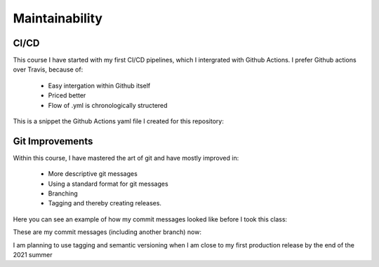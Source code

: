 ===================================
Maintainability
===================================


CI/CD
=================================

This course I have started with my first CI/CD pipelines, which I intergrated with Github Actions.
I prefer Github actions over Travis, because of:

    - Easy intergation within Github itself
    - Priced better
    - Flow of .yml is chronologically structered

This is a snippet the Github Actions yaml file I created for this repository:



Git Improvements
=================================

Within this course, I have mastered the art of git and have mostly improved in:

    - More descriptive git messages
    - Using a standard format for git messages
    - Branching
    - Tagging and thereby creating releases.

Here you can see an example of how my commit messages looked like before I took this class:

.. image:: images/git_old.png


These are my commit messages (including another branch) now:

.. image:: images/git_new.png



I am planning to use tagging and semantic versioning when I am close to my first production release by the end of the 2021 summer
